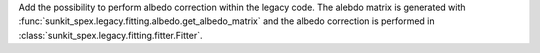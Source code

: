 Add the possibility to perform albedo correction within the legacy code. The alebdo matrix is generated with :func:`sunkit_spex.legacy.fitting.albedo.get_albedo_matrix` and the albedo correction is performed in  :class:`sunkit_spex.legacy.fitting.fitter.Fitter`.
